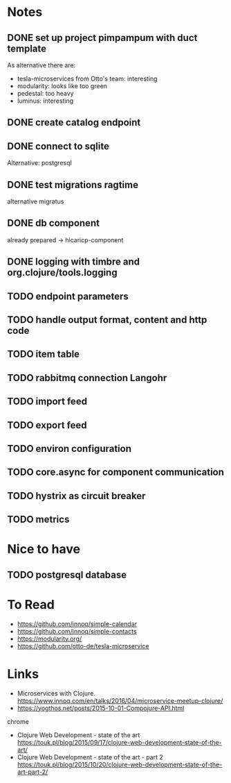 * Notes
** DONE set up project pimpampum with duct template 
   CLOSED: [2016-04-29 Fri 08:16]
As alternative there are:
- tesla-microservices from Otto's team: interesting
- modularity: looks like too green
- pedestal: too heavy
- luminus: interesting

** DONE create catalog endpoint
   CLOSED: [2016-04-29 Fri 08:28]
** DONE connect to sqlite
   CLOSED: [2016-04-29 Fri 21:43]
Alternative: postgresql
** DONE test migrations ragtime
   CLOSED: [2016-04-29 Fri 21:43]
alternative migratus
** DONE db component
   CLOSED: [2016-05-04 Wed 20:23]
already prepared -> hicaricp-component
** DONE logging with timbre and org.clojure/tools.logging
   CLOSED: [2016-05-12 Thu 07:45]
** TODO endpoint parameters
** TODO handle output format, content and http code
** TODO item table
** TODO rabbitmq connection Langohr
** TODO import feed
** TODO export feed
** TODO environ configuration
** TODO core.async for component communication
** TODO hystrix as circuit breaker
** TODO metrics

* Nice to have
** TODO postgresql database

* To Read
- https://github.com/innoq/simple-calendar
- https://github.com/innoq/simple-contacts
- https://modularity.org/
- https://github.com/otto-de/tesla-microservice


* Links
- Microservices with Clojure. [[https://www.innoq.com/en/talks/2016/04/microservice-meetup-clojure/]]
- https://yogthos.net/posts/2015-10-01-Compojure-API.html
chrome
- Clojure Web Development - state of the art https://touk.pl/blog/2015/09/17/clojure-web-development-state-of-the-art/
- Clojure Web Development - state of the art - part 2 https://touk.pl/blog/2015/10/20/clojure-web-development-state-of-the-art-part-2/


